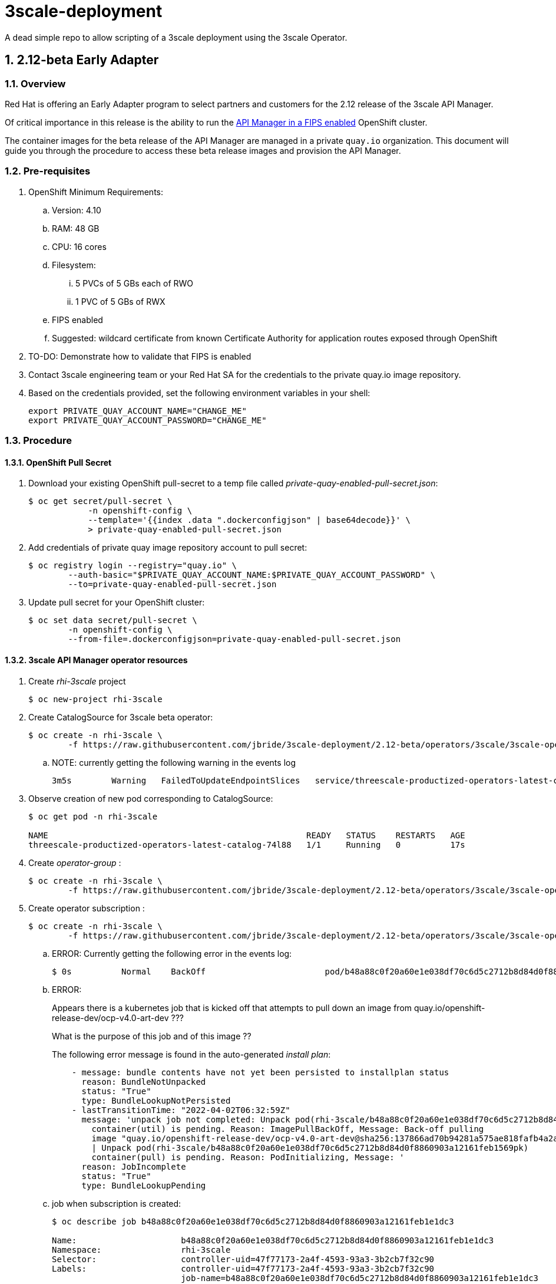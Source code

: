 = 3scale-deployment

A dead simple repo to allow scripting of a 3scale deployment using the 3scale Operator.

:numbered:

== 2.12-beta Early Adapter

=== Overview
Red Hat is offering an Early Adapter program to select partners and customers for the 2.12 release of the 3scale API Manager.

Of critical importance in this release is the ability to run the link:https://issues.redhat.com/browse/THREESCALE-5725[API Manager in a FIPS enabled] OpenShift cluster.


The container images for the beta release of the API Manager are managed in a private `quay.io` organization.
This document will guide you through the procedure to access these beta release images and provision the API Manager.

=== Pre-requisites


. OpenShift Minimum Requirements:
.. Version:  4.10
.. RAM:  48 GB
.. CPU:  16 cores
.. Filesystem:
... 5 PVCs of 5 GBs each of RWO
... 1 PVC of 5 GBs of RWX
.. FIPS enabled
.. Suggested:  wildcard certificate from known Certificate Authority for application routes exposed through OpenShift

. TO-DO: Demonstrate how to validate that FIPS is enabled


. Contact 3scale engineering team or your Red Hat SA for the credentials to the private quay.io image repository.

. Based on the credentials provided, set the following environment variables in your shell:
+
-----
export PRIVATE_QUAY_ACCOUNT_NAME="CHANGE_ME"
export PRIVATE_QUAY_ACCOUNT_PASSWORD="CHANGE_ME"
-----



=== Procedure

==== OpenShift Pull Secret
. Download your existing OpenShift pull-secret to a temp file called _private-quay-enabled-pull-secret.json_:
+
-----
$ oc get secret/pull-secret \
            -n openshift-config \
            --template='{{index .data ".dockerconfigjson" | base64decode}}' \
            > private-quay-enabled-pull-secret.json
-----

. Add credentials of private quay image repository account to pull secret:
+
-----
$ oc registry login --registry="quay.io" \
        --auth-basic="$PRIVATE_QUAY_ACCOUNT_NAME:$PRIVATE_QUAY_ACCOUNT_PASSWORD" \
        --to=private-quay-enabled-pull-secret.json
-----

. Update pull secret for your OpenShift cluster:
+
-----
$ oc set data secret/pull-secret \
        -n openshift-config \
        --from-file=.dockerconfigjson=private-quay-enabled-pull-secret.json
-----


==== 3scale API Manager operator resources
. Create _rhi-3scale_ project
+
-----
$ oc new-project rhi-3scale
-----

. Create CatalogSource for 3scale beta operator:
+
-----
$ oc create -n rhi-3scale \
        -f https://raw.githubusercontent.com/jbride/3scale-deployment/2.12-beta/operators/3scale/3scale-operator-beta_catalogsource.yaml 
-----

.. NOTE:  currently getting the following warning in the events log
+
-----
3m5s        Warning   FailedToUpdateEndpointSlices   service/threescale-productized-operators-latest-catalog     Error updating Endpoint Slices for Service rhi-3scale/threescale-productized-operators-latest-catalog: failed to delete threescale-productized-operators-latest-catalog-f4rmp EndpointSlice for Service rhi-3scale/threescale-productized-operators-latest-catalog: endpointslices.discovery.k8s.io "threescale-productized-operators-latest-catalog-f4rmp" not found
-----

. Observe creation of new pod corresponding to CatalogSource:
+
-----
$ oc get pod -n rhi-3scale

NAME                                                    READY   STATUS    RESTARTS   AGE
threescale-productized-operators-latest-catalog-74l88   1/1     Running   0          17s
-----

. Create _operator-group_ :
+
-----
$ oc create -n rhi-3scale \
        -f https://raw.githubusercontent.com/jbride/3scale-deployment/2.12-beta/operators/3scale/3scale-operator-operatorgroup.yaml
-----

. Create operator subscription :
+
-----
$ oc create -n rhi-3scale \
        -f https://raw.githubusercontent.com/jbride/3scale-deployment/2.12-beta/operators/3scale/3scale-operator-subscription.yaml
-----

.. ERROR: Currently getting the following error in the events log:
+
-----
$ 0s          Normal    BackOff                        pod/b48a88c0f20a60e1e038df70c6d5c2712b8d84d0f8860903a12161feb1569pk   Back-off pulling image "quay.io/openshift-release-dev/ocp-v4.0-art-dev@sha256:137866ad70b94281a575ae818fafb4a2ad1cd057555e87688139b0456f932786"
-----

.. ERROR: 
+
Appears there is a kubernetes job that is kicked off that attempts to pull down an image from quay.io/openshift-release-dev/ocp-v4.0-art-dev  ???
+
What is the purpose of this job and of this image ??
+
The following error message is found in the auto-generated _install plan_:
+
-----
    - message: bundle contents have not yet been persisted to installplan status
      reason: BundleNotUnpacked
      status: "True"
      type: BundleLookupNotPersisted
    - lastTransitionTime: "2022-04-02T06:32:59Z"
      message: 'unpack job not completed: Unpack pod(rhi-3scale/b48a88c0f20a60e1e038df70c6d5c2712b8d84d0f8860903a12161feb1569pk)
        container(util) is pending. Reason: ImagePullBackOff, Message: Back-off pulling
        image "quay.io/openshift-release-dev/ocp-v4.0-art-dev@sha256:137866ad70b94281a575ae818fafb4a2ad1cd057555e87688139b0456f932786"
        | Unpack pod(rhi-3scale/b48a88c0f20a60e1e038df70c6d5c2712b8d84d0f8860903a12161feb1569pk)
        container(pull) is pending. Reason: PodInitializing, Message: '
      reason: JobIncomplete
      status: "True"
      type: BundleLookupPending
-----

.. job when subscription is created:
+
-----
$ oc describe job b48a88c0f20a60e1e038df70c6d5c2712b8d84d0f8860903a12161feb1e1dc3

Name:                     b48a88c0f20a60e1e038df70c6d5c2712b8d84d0f8860903a12161feb1e1dc3
Namespace:                rhi-3scale
Selector:                 controller-uid=47f77173-2a4f-4593-93a3-3b2cb7f32c90
Labels:                   controller-uid=47f77173-2a4f-4593-93a3-3b2cb7f32c90
                          job-name=b48a88c0f20a60e1e038df70c6d5c2712b8d84d0f8860903a12161feb1e1dc3
Annotations:              batch.kubernetes.io/job-tracking: 
Parallelism:              1
Completions:              1
Completion Mode:          NonIndexed
Start Time:               Sat, 02 Apr 2022 00:32:58 -0600
Active Deadline Seconds:  600s
Pods Statuses:            0 Running / 0 Succeeded / 1 Failed
Pod Template:
  Labels:  controller-uid=47f77173-2a4f-4593-93a3-3b2cb7f32c90
           job-name=b48a88c0f20a60e1e038df70c6d5c2712b8d84d0f8860903a12161feb1e1dc3
  Init Containers:
   util:
    Image:      quay.io/openshift-release-dev/ocp-v4.0-art-dev@sha256:137866ad70b94281a575ae818fafb4a2ad1cd057555e87688139b0456f932786
    Port:       <none>
    Host Port:  <none>
    Command:
      /bin/cp
      -Rv
      /bin/cpb
      /util/cpb
    Requests:
      cpu:        10m
      memory:     50Mi
    Environment:  <none>
    Mounts:
      /util from util (rw)
   pull:
    Image:      quay.io/3scale/rh-3scale-operator-bundle:3scale-amp-2.12-rhel-7-containers-alpha-30878-20220331194554
    Port:       <none>
    Host Port:  <none>
    Command:
      /util/cpb
      /bundle
    Requests:
      cpu:        10m
      memory:     50Mi
    Environment:  <none>
    Mounts:
      /bundle from bundle (rw)
      /util from util (rw)
  Containers:
   extract:
    Image:      quay.io/openshift-release-dev/ocp-v4.0-art-dev@sha256:33d8c78741aada4801ee7c03d93b44e03753323b48002eda12b05d07f00c99e6
    Port:       <none>
    Host Port:  <none>
    Command:
      opm
      alpha
      bundle
      extract
      -m
      /bundle/
      -n
      rhi-3scale
      -c
      b48a88c0f20a60e1e038df70c6d5c2712b8d84d0f8860903a12161feb1e1dc3
      -z
    Requests:
      cpu:     10m
      memory:  50Mi
    Environment:
      CONTAINER_IMAGE:  quay.io/3scale/rh-3scale-operator-bundle:3scale-amp-2.12-rhel-7-containers-alpha-30878-20220331194554
    Mounts:
      /bundle from bundle (rw)
  Volumes:
   bundle:
    Type:       EmptyDir (a temporary directory that shares a pod's lifetime)
    Medium:     
    SizeLimit:  <unset>
   util:
    Type:       EmptyDir (a temporary directory that shares a pod's lifetime)
    Medium:     
    SizeLimit:  <unset>
Events:
  Type     Reason            Age   From            Message
  ----     ------            ----  ----            -------
  Normal   SuccessfulCreate  2d6h  job-controller  Created pod: b48a88c0f20a60e1e038df70c6d5c2712b8d84d0f8860903a12161feb1569pk
  Normal   SuccessfulDelete  2d6h  job-controller  Deleted pod: b48a88c0f20a60e1e038df70c6d5c2712b8d84d0f8860903a12161feb1569pk
  Warning  DeadlineExceeded  2d6h  job-controller  Job was active longer than specified deadline
-----

. View version of operator image from auto-generated _InstallPlan_ :
+
-----
$ oc get installplan -n rhi-3scale -o json      | jq -r .items[].status.bundleLookups[].path


quay.io/3scale/rh-3scale-operator-bundle:3scale-amp-2.12-rhel-7-containers-alpha-30878-20220331194554
-----
